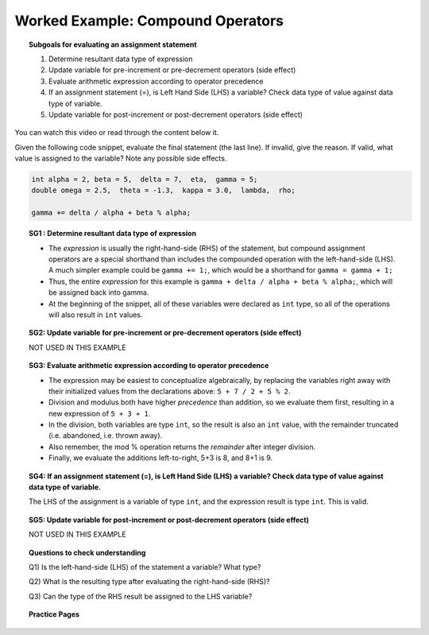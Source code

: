 Worked Example: Compound Operators
======================================================

.. topic:: Subgoals for evaluating an assignment statement

   1. Determine resultant data type of expression
   2. Update variable for pre-increment or pre-decrement operators (side effect)
   3. Evaluate arithmetic expression according to operator precedence
   4. If an assignment statement (=), is Left Hand Side (LHS) a variable? Check data type of value against data type of variable.
   5. Update variable for post-increment or post-decrement operators (side effect)

You can watch this video or read through the content below it.

.. youtube:: MmK4CxnaEKI
   :divid: video-express-we5-compoundops
   :align: center

Given the following code snippet, evaluate the final statement (the last line). If invalid, give the reason. If valid, what value is assigned to the variable? Note any possible side effects.

.. code-block:: java

   int alpha = 2, beta = 5,  delta = 7,  eta,  gamma = 5;
   double omega = 2.5,  theta = -1.3,  kappa = 3.0,  lambda,  rho; 

   gamma += delta / alpha + beta % alpha; 
   

.. topic:: SG1 : Determine resultant data type of expression

   - The *expression* is usually the right-hand-side (RHS) of the statement, but compound assignment operators are a special shorthand than includes the compounded operation with the left-hand-side (LHS). A much simpler example could be ``gamma += 1;``, which would be a shorthand for ``gamma = gamma + 1;``
   - Thus, the entire *expression* for this example is ``gamma + delta / alpha + beta % alpha;``, which will be assigned back into gamma.
   - At the beginning of the snippet, all of these variables were declared as ``int`` type, so all of the operations will also result in ``int`` values. 


.. topic:: SG2: Update variable for pre-increment or pre-decrement operators (side effect)

   NOT USED IN THIS EXAMPLE


.. topic:: SG3: Evaluate arithmetic expression according to operator precedence

   - The expression may be easiest to conceptualize algebraically, by replacing the variables right away with their initialized values from the declarations above: ``5 + 7 / 2 + 5 % 2``.
   - Division and modulus both have higher *precedence* than addition, so we evaluate them first, resulting in a new expression of ``5 + 3 + 1``. 
   - In the division, both variables are type ``int``, so the result is also an ``int`` value, with the remainder truncated (i.e. abandoned, i.e. thrown away).
   - Also remember, the mod % operation returns the *remainder* after integer division.
   - Finally, we evaluate the additions left-to-right, 5+3 is 8, and 8+1 is 9.


.. topic:: SG4: If an assignment statement (=), is Left Hand Side (LHS) a variable? Check data type of value against data type of variable.

   The LHS of the assignment is a variable of type ``int``, and the expression result is type ``int``. This is valid.

.. topic:: SG5: Update variable for post-increment or post-decrement operators (side effect)

   NOT USED IN THIS EXAMPLE


.. topic:: Questions to check understanding

   Q1) Is the left-hand-side (LHS) of the statement a variable? What type?

   Q2) What is the resulting type after evaluating the right-hand-side (RHS)?

   Q3) Can the type of the RHS result be assigned to the LHS variable?

   .. reveal:: ans-express-we5
      :showtitle: Show Answers

      Q1-Answer) Yes, gamma is declared as an int   

      Q2-Answer) On the RHS, all of the values are int, so the result is also int

      Q3-Answer) Yes, an int can be assigned to an int 


.. topic:: Practice Pages

   .. toctree::
      :maxdepth: 1

      expressions-we5-p1.rst
      expressions-we5-p2.rst